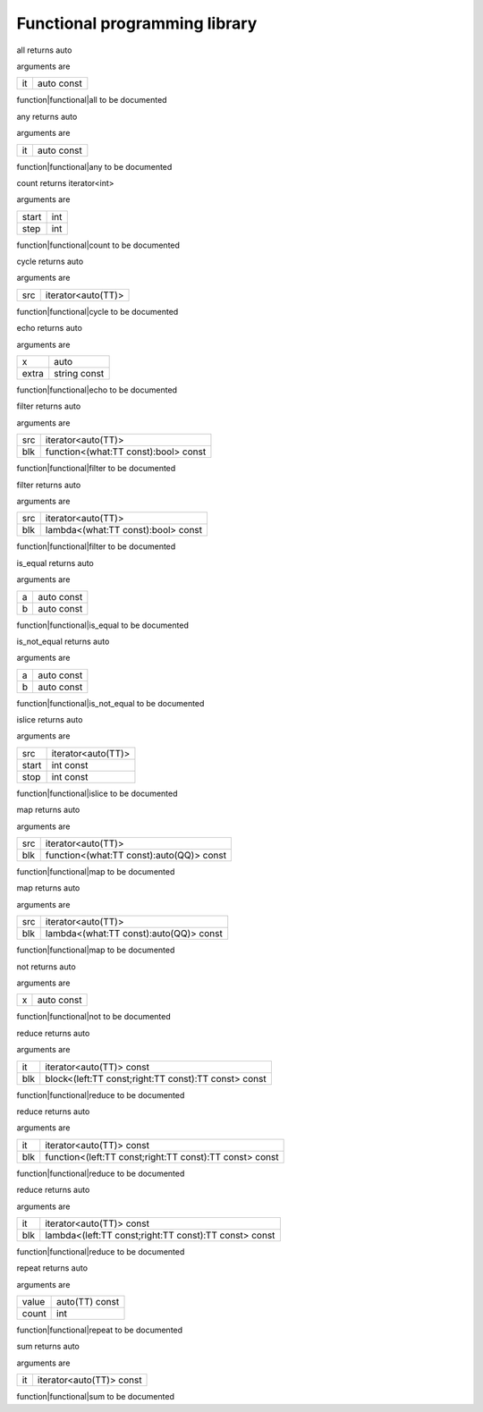 
.. _stdlib_functional:

==============================
Functional programming library
==============================

.. das:function:: all (it:auto const )  : auto

all returns auto

arguments are

+--+----------+
+it+auto const+
+--+----------+


function|functional|all to be documented

.. das:function:: any (it:auto const )  : auto

any returns auto

arguments are

+--+----------+
+it+auto const+
+--+----------+


function|functional|any to be documented

.. das:function:: count (start:int; step:int )  : iterator<int>

count returns iterator<int>

arguments are

+-----+---+
+start+int+
+-----+---+
+step +int+
+-----+---+


function|functional|count to be documented

.. das:function:: cycle (src:iterator<auto(TT)> )  : auto

cycle returns auto

arguments are

+---+------------------+
+src+iterator<auto(TT)>+
+---+------------------+


function|functional|cycle to be documented

.. das:function:: echo (x:auto; extra:string const )  : auto

echo returns auto

arguments are

+-----+------------+
+x    +auto        +
+-----+------------+
+extra+string const+
+-----+------------+


function|functional|echo to be documented

.. das:function:: filter (src:iterator<auto(TT)>; blk:function<(what:TT const -&):bool> const )  : auto

filter returns auto

arguments are

+---+------------------------------------+
+src+iterator<auto(TT)>                  +
+---+------------------------------------+
+blk+function<(what:TT const):bool> const+
+---+------------------------------------+


function|functional|filter to be documented

.. das:function:: filter (src:iterator<auto(TT)>; blk:lambda<(what:TT const -&):bool> const )  : auto

filter returns auto

arguments are

+---+----------------------------------+
+src+iterator<auto(TT)>                +
+---+----------------------------------+
+blk+lambda<(what:TT const):bool> const+
+---+----------------------------------+


function|functional|filter to be documented

.. das:function:: is_equal (a:auto const; b:auto const )  : auto

is_equal returns auto

arguments are

+-+----------+
+a+auto const+
+-+----------+
+b+auto const+
+-+----------+


function|functional|is_equal to be documented

.. das:function:: is_not_equal (a:auto const; b:auto const )  : auto

is_not_equal returns auto

arguments are

+-+----------+
+a+auto const+
+-+----------+
+b+auto const+
+-+----------+


function|functional|is_not_equal to be documented

.. das:function:: islice (src:iterator<auto(TT)>; start:int const; stop:int const )  : auto

islice returns auto

arguments are

+-----+------------------+
+src  +iterator<auto(TT)>+
+-----+------------------+
+start+int const         +
+-----+------------------+
+stop +int const         +
+-----+------------------+


function|functional|islice to be documented

.. das:function:: map (src:iterator<auto(TT)>; blk:function<(what:TT const -&):auto(QQ)> const )  : auto

map returns auto

arguments are

+---+----------------------------------------+
+src+iterator<auto(TT)>                      +
+---+----------------------------------------+
+blk+function<(what:TT const):auto(QQ)> const+
+---+----------------------------------------+


function|functional|map to be documented

.. das:function:: map (src:iterator<auto(TT)>; blk:lambda<(what:TT const -&):auto(QQ)> const )  : auto

map returns auto

arguments are

+---+--------------------------------------+
+src+iterator<auto(TT)>                    +
+---+--------------------------------------+
+blk+lambda<(what:TT const):auto(QQ)> const+
+---+--------------------------------------+


function|functional|map to be documented

.. das:function:: not (x:auto const )  : auto

not returns auto

arguments are

+-+----------+
+x+auto const+
+-+----------+


function|functional|not to be documented

.. das:function:: reduce (it:iterator<auto(TT)> const; blk:block<(left:TT const -&;right:TT const -&):TT const -&> const )  : auto

reduce returns auto

arguments are

+---+----------------------------------------------------+
+it +iterator<auto(TT)> const                            +
+---+----------------------------------------------------+
+blk+block<(left:TT const;right:TT const):TT const> const+
+---+----------------------------------------------------+


function|functional|reduce to be documented

.. das:function:: reduce (it:iterator<auto(TT)> const; blk:function<(left:TT const -&;right:TT const -&):TT const -&> const )  : auto

reduce returns auto

arguments are

+---+-------------------------------------------------------+
+it +iterator<auto(TT)> const                               +
+---+-------------------------------------------------------+
+blk+function<(left:TT const;right:TT const):TT const> const+
+---+-------------------------------------------------------+


function|functional|reduce to be documented

.. das:function:: reduce (it:iterator<auto(TT)> const; blk:lambda<(left:TT const -&;right:TT const -&):TT const -&> const )  : auto

reduce returns auto

arguments are

+---+-----------------------------------------------------+
+it +iterator<auto(TT)> const                             +
+---+-----------------------------------------------------+
+blk+lambda<(left:TT const;right:TT const):TT const> const+
+---+-----------------------------------------------------+


function|functional|reduce to be documented

.. das:function:: repeat (value:auto(TT) const; count:int )  : auto

repeat returns auto

arguments are

+-----+--------------+
+value+auto(TT) const+
+-----+--------------+
+count+int           +
+-----+--------------+


function|functional|repeat to be documented

.. das:function:: sum (it:iterator<auto(TT)> const )  : auto

sum returns auto

arguments are

+--+------------------------+
+it+iterator<auto(TT)> const+
+--+------------------------+


function|functional|sum to be documented


